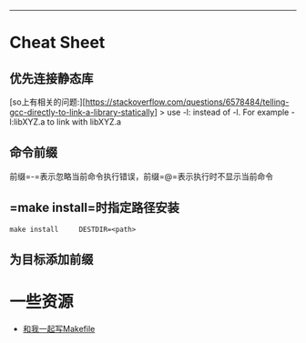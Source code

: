 --------------

* Cheat Sheet

** 优先连接静态库

[so上有相关的问题:][[[https://stackoverflow.com/questions/6578484/telling-gcc-directly-to-link-a-library-statically]]]
> use -l: instead of -l. For example -l:libXYZ.a to link with libXYZ.a

** 命令前缀

前缀=-=表示忽略当前命令执行错误，前缀=@=表示执行时不显示当前命令

** =make install=时指定路径安装

=make install     DESTDIR=<path>=

** 为目标添加前缀

* 一些资源

-  [[http://scc.qibebt.cas.cn/docs/linux/base/%B8%FA%CE%D2%D2%BB%C6%F0%D0%B4Makefile-%B3%C2%F0%A9.pdf][和我一起写Makefile]]
